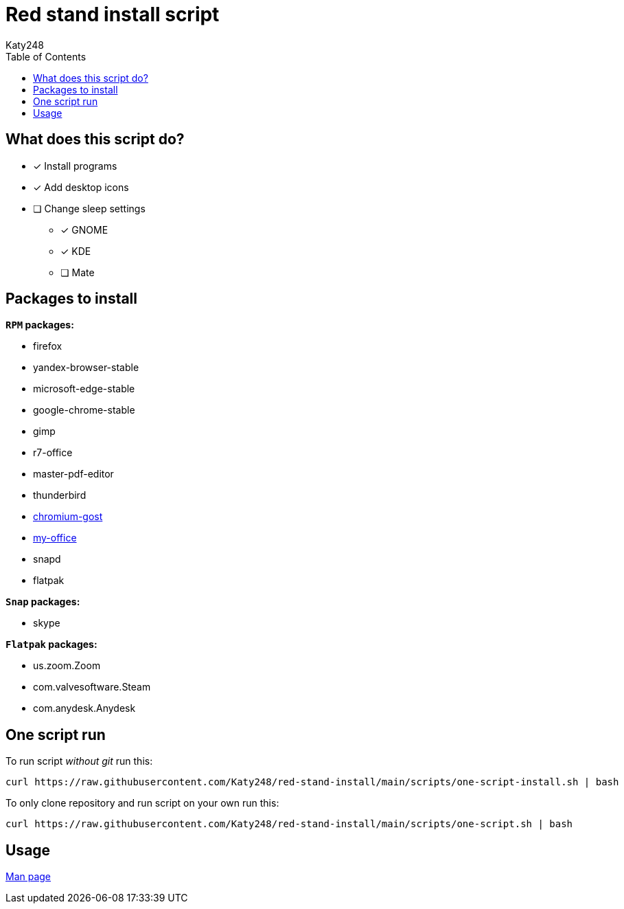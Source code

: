 = Red stand install script
Katy248
:favicon: https://www.libravatar.org/gravatarproxy/33396cb6c169b7fa08fafb345653aee268e9e618fda5de8b2bf9889d0413ea2e?s=16
:toc:

== What does this script do?

* [x] Install programs
* [x] Add desktop icons
* [ ] Change sleep settings
** [x] GNOME
** [x] KDE
** [ ] Mate

== Packages to install

.*`RPM` packages:*

* firefox
* yandex-browser-stable
* microsoft-edge-stable
* google-chrome-stable
* gimp
* r7-office
* master-pdf-editor
* thunderbird
* link:https://github.com/deemru/Chromium-Gost/releases/download/126.0.6478.56/chromium-gost-126.0.6478.56-linux-amd64.rpm[chromium-gost]
* link:https://preset.myoffice-app.ru/myoffice-standard-home-edition-2.7.0-x86_64.rpm[my-office]
* snapd
* flatpak

.*`Snap` packages:*

* skype

.*`Flatpak` packages:*

* us.zoom.Zoom
* com.valvesoftware.Steam
* com.anydesk.Anydesk

== One script run

To run script _without git_ run this:

[source,bash]
----
curl https://raw.githubusercontent.com/Katy248/red-stand-install/main/scripts/one-script-install.sh | bash
----

To only clone repository and run script on your own run this:

[source,bash]
----
curl https://raw.githubusercontent.com/Katy248/red-stand-install/main/scripts/one-script.sh | bash
----

== Usage

link:pass:[./docs/red-stand-install.adoc][Man page]
